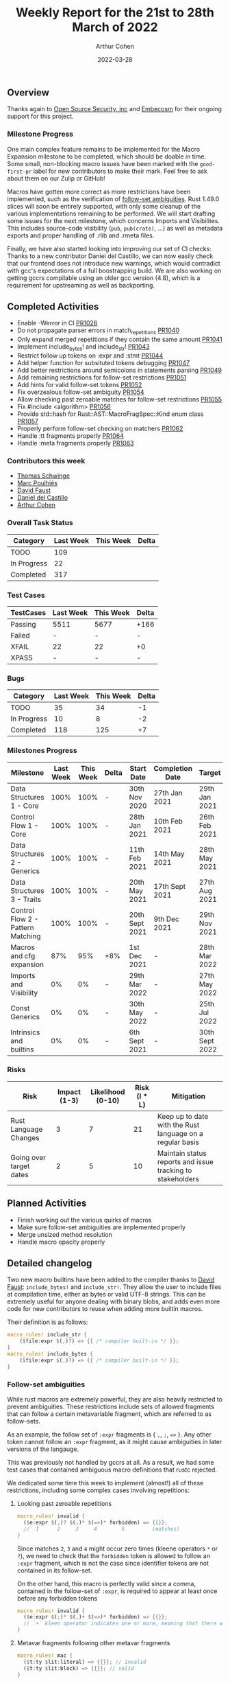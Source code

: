 #+title:  Weekly Report for the 21st to 28th March of 2022
#+author: Arthur Cohen
#+date:   2022-03-28

** Overview

Thanks again to [[https://opensrcsec.com/][Open Source Security, inc]] and [[https://www.embecosm.com/][Embecosm]] for their ongoing support for this project.

*** Milestone Progress

One main complex feature remains to be implemented for the Macro Expansion milestone to be completed, which should be doable in time. Some small, non-blocking macro issues have been marked with the ~good-first-pr~ label for new contributors to make their mark. Feel free to ask about them on our Zulip or GitHub!

Macros have gotten more correct as more restrictions have been implemented, such as the verification of [[https://doc.rust-lang.org/reference/macro-ambiguity.html][follow-set ambiguities]]. Rust 1.49.0 slices will soon be entirely supported, with only some cleanup of the various implementations remaining to be performed. We will start drafting some issues for the next milestone, which concerns Imports and Visibilites. This includes source-code visibility (~pub~, ~pub(crate)~, ...) as well as metadata exports and proper handling of .rlib and .rmeta files.

Finally, we have also started looking into improving our set of CI checks: Thanks to a new contributor Daniel del Castillo, we can now easily check that our frontend does not introduce new warnings, which would contradict with gcc's expectations of a full boostrapping build. We are also working on getting gccrs compilable using an older gcc version (4.8), which is a requirement for upstreaming as well as backporting.

** Completed Activities

- Enable -Werror in CI [[https://github.com/rust-gcc/gccrs/pulls/1026][PR1026]]
- Do not propagate parser errors in match_repetitions [[https://github.com/rust-gcc/gccrs/pulls/1040][PR1040]]
- Only expand merged repetitions if they contain the same amount [[https://github.com/rust-gcc/gccrs/pulls/1041][PR1041]]
- Implement include_bytes! and include_str! [[https://github.com/rust-gcc/gccrs/pulls/1043][PR1043]]
- Restrict follow up tokens on :expr and :stmt [[https://github.com/rust-gcc/gccrs/pulls/1044][PR1044]]
- Add helper function for subsituted tokens debugging [[https://github.com/rust-gcc/gccrs/pulls/1047][PR1047]]
- Add better restrictions around semicolons in statements parsing [[https://github.com/rust-gcc/gccrs/pulls/1049][PR1049]]
- Add remaining restrictions for follow-set restrictions [[https://github.com/rust-gcc/gccrs/pulls/1051][PR1051]]
- Add hints for valid follow-set tokens [[https://github.com/rust-gcc/gccrs/pulls/1052][PR1052]]
- Fix overzealous follow-set ambiguity [[https://github.com/rust-gcc/gccrs/pulls/1054][PR1054]]
- Allow checking past zeroable matches for follow-set restrictions [[https://github.com/rust-gcc/gccrs/pulls/1055][PR1055]]
- Fix #include <algorithm> [[https://github.com/rust-gcc/gccrs/pulls/1056][PR1056]]
- Provide std::hash for Rust::AST::MacroFragSpec::Kind enum class [[https://github.com/rust-gcc/gccrs/pulls/1057][PR1057]]
- Properly perform follow-set checking on matchers [[https://github.com/rust-gcc/gccrs/pulls/1062][PR1062]]
- Handle :tt fragments properly [[https://github.com/rust-gcc/gccrs/pulls/1064][PR1064]]
- Handle :meta fragments properly [[https://github.com/rust-gcc/gccrs/pulls/1063][PR1063]]

*** Contributors this week

- [[https://github.com/tschwinge][Thomas Schwinge]]
- [[https://github.com/dkm][Marc Poulhiès]]
- [[https://github.com/dafaust][David Faust]]
- [[https://github.com/CastilloDel][Daniel del Castillo]]
- [[https://github.com/CohenArthur][Arthur Cohen]]

*** Overall Task Status

| Category    | Last Week | This Week | Delta |
|-------------+-----------+-----------+-------|
| TODO        |       109 |           |       |
| In Progress |        22 |           |       |
| Completed   |       317 |           |       |

*** Test Cases

| TestCases | Last Week | This Week | Delta |
|-----------+-----------+-----------+-------|
| Passing   | 5511      | 5677      | +166  |
| Failed    | -         | -         | -     |
| XFAIL     | 22        | 22        | +0    |
| XPASS     | -         | -         | -     |

*** Bugs

| Category    | Last Week | This Week | Delta |
|-------------+-----------+-----------+-------|
| TODO        |        35 |        34 |    -1 |
| In Progress |        10 |         8 |    -2 |
| Completed   |       118 |       125 |    +7 |

*** Milestones Progress

| Milestone                         | Last Week | This Week | Delta | Start Date     | Completion Date | Target         |
|-----------------------------------+-----------+-----------+-------+----------------+-----------------+----------------|
| Data Structures 1 - Core          |      100% |      100% | -     | 30th Nov 2020  | 27th Jan 2021   | 29th Jan 2021  |
| Control Flow 1 - Core             |      100% |      100% | -     | 28th Jan 2021  | 10th Feb 2021   | 26th Feb 2021  |
| Data Structures 2 - Generics      |      100% |      100% | -     | 11th Feb 2021  | 14th May 2021   | 28th May 2021  |
| Data Structures 3 - Traits        |      100% |      100% | -     | 20th May 2021  | 17th Sept 2021  | 27th Aug 2021  |
| Control Flow 2 - Pattern Matching |      100% |      100% | -     | 20th Sept 2021 | 9th Dec 2021    | 29th Nov 2021  |
| Macros and cfg expansion          |       87% |       95% | +8%   | 1st Dec 2021   | -               | 28th Mar 2022  |
| Imports and Visibility            |        0% |        0% | -     | 29th Mar 2022  | -               | 27th May 2022  |
| Const Generics                    |        0% |        0% | -     | 30th May 2022  | -               | 25th Jul 2022  |
| Intrinsics and builtins           |        0% |        0% | -     | 6th Sept 2021  | -               | 30th Sept 2022 |

*** Risks

| Risk                    | Impact (1-3) | Likelihood (0-10) | Risk (I * L) | Mitigation                                                 |
|-------------------------+--------------+-------------------+--------------+------------------------------------------------------------|
| Rust Language Changes   |            3 |                 7 |           21 | Keep up to date with the Rust language on a regular basis  |
| Going over target dates |            2 |                 5 |           10 | Maintain status reports and issue tracking to stakeholders |


** Planned Activities

- Finish working out the various quirks of macros
- Make sure follow-set ambiguities are implemented properly
- Merge unsized method resolution
- Handle macro opacity properly

** Detailed changelog

Two new macro builtins have been added to the compiler thanks to [[https://github.com/dafaust][David Faust]]: ~include_bytes!~ and ~include_str!~.
They allow the user to include files at compilation time, either as bytes or valid UTF-8 strings. This can be extremely useful for anyone dealing with binary blobs, and adds even more code for new contributors to reuse when adding more builtin macros.

Their definition is as follows:

#+BEGIN_SRC rust
macro_rules! include_str {
    ($file:expr $(,)?) => {{ /* compiler built-in */ }};
}
macro_rules! include_bytes {
    ($file:expr $(,)?) => {{ /* compiler built-in */ }};
}
#+END_SRC

*** Follow-set ambiguities

While rust macros are extremely powerful, they are also heavily restricted to prevent ambiguities. These restrictions include sets of allowed fragments that can follow a certain metavariable fragment, which are referred to as follow-sets.

As an example, the follow set of ~:expr~ fragments is { ~,~, ~;~, ~=>~ }. Any other token cannot follow an ~:expr~ fragment, as it might cause ambiguities in later versions of the langauge.

This was previously not handled by gccrs at all. As a result, we had some test cases that contained ambiguous macro definitions that rustc rejected.

We dedicated some time this week to implement (almost!) all of these restrictions, including some complex cases involving repetitions:

**** Looking past zeroable repetitions

#+BEGIN_SRC rust
macro_rules! invalid {
  ($e:expr $(,)? $(;)* $(=>)* forbidden) => {{}};
  //  1      2     3     4        5         (matches)
}
#+END_SRC

Since matches ~2~, ~3~ and ~4~ might occur zero times (kleene operators ~*~ or ~?~), we need to check that the ~forbidden~ token is allowed to follow an ~:expr~ fragment, which is not the case since identifier tokens are not contained in its follow-set.

On the other hand, this macro is perfectly valid since a comma, contained in the follow-set of ~:expr~, is required to appear at least once before any forbidden tokens

#+BEGIN_SRC rust
macro_rules! invalid {
  ($e:expr $(;)* $(,)+ $(=>)* forbidden) => {{}};
  // `+` kleen operator indicates one or more, meaning that there will always be at least one comma
}
#+END_SRC

**** Metavar fragments following other metavar fragments

#+BEGIN_SRC rust
macro_rules! mac {
  ($t:ty $lit:literal) => {{}}; // invalid
  ($t:ty $lit:block) => {{}}; // valid
}
#+END_SRC

The follow-set of ~:ty~ fragments allows the user to specify another fragment as follow-up, but only if this metavar fragment is a ~:block~ one.

An interesting tidbit is that these checks are performed at the beginning of the expansion phase in rustc, while we go through them during parsing. This is not set in stone, and we'd love to perform them later if required.

*** Restrict merged repetitions to metavars with the same amount of repetitions

Likewise, you cannot merge together repetitions which do not have the same amount of repetitions:

#+BEGIN_SRC rust
macro_rules! tuplomatron {
  ($($e:expr),* ; $($f:expr),*) => { ( $( ( $e, $f ) ),* ) };
}

let tuple = tuplomatron!(1, 2, 3; 4, 5, 6); // valid
let tuple = tuplomatron!(1, 2, 3; 4, 5); // invalid since both metavars do not have the same amount of repetitions
#+END_SRC

This gets expanded properly into one big tuple:

#+BEGIN_SRC md
 let tuple = TupleExpr:
  outer attributes: none
  inner attributes: none
 Tuple elements:
  TupleExpr:
  outer attributes: none
  inner attributes: none
 Tuple elements:
  1
  4
  TupleExpr:
  outer attributes: none
  inner attributes: none
 Tuple elements:
  2
  5
  TupleExpr:
  outer attributes: none
  inner attributes: none
 Tuple elements:
  3
  6
 final expression: none
#+END_SRC

*** Handle :tt fragments properly

Having ~:tt~ fragments handled properly allows us to dwelve into the world of tt-munchers, a very powerful pattern which allows the implementation of extremely complex behaviors or DSLs. The target code we're using for this comes directly from [[https://veykril.github.io/tlborm/][The Little Book of Rust Macros]] by [[https://github.com/veykril][Lukas Wirth]], adapted to fit our non-println-aware compiler.

#+BEGIN_SRC rust
extern "C" {
    fn printf(fmt: *const i8, ...);
}

fn print(name: &str, value: i32) {
    unsafe {
        printf(
            "%s = %d\n\0" as *const str as *const i8,
            name as *const str as *const i8,
            value,
        );
    }
}

macro_rules! mixed_rules {
    () => {{}};
    (trace $name_str:literal $name:ident; $($tail:tt)*) => {
        {
            print($name_str, $name);
            mixed_rules!($($tail)*);
        }
    };
    (trace $name_str:literal $name:ident = $init:expr; $($tail:tt)*) => {
        {
            let $name = $init;
            print($name_str, $name);
            mixed_rules!($($tail)*);
        }
    };
}

fn main() {
    mixed_rules! (trace "a\0" a = 14; trace "a\0" a; trace "b\0" b = 15;);
}
#+END_SRC

This is now handled by gccrs, and produces the same output as rustc.

#+BEGIN_SRC shell
~/G/gccrs > rustc tt-muncher.rs
~/G/gccrs > ./tt-muncher
a = 14
a = 14
b = 15
~/G/gccrs > gccrs tt-muncher.rs -o tt-muncher-gccrs
~/G/gccrs > ./tt-muncher-gccrs
a = 14
a = 14
b = 15
#+END_SRC

